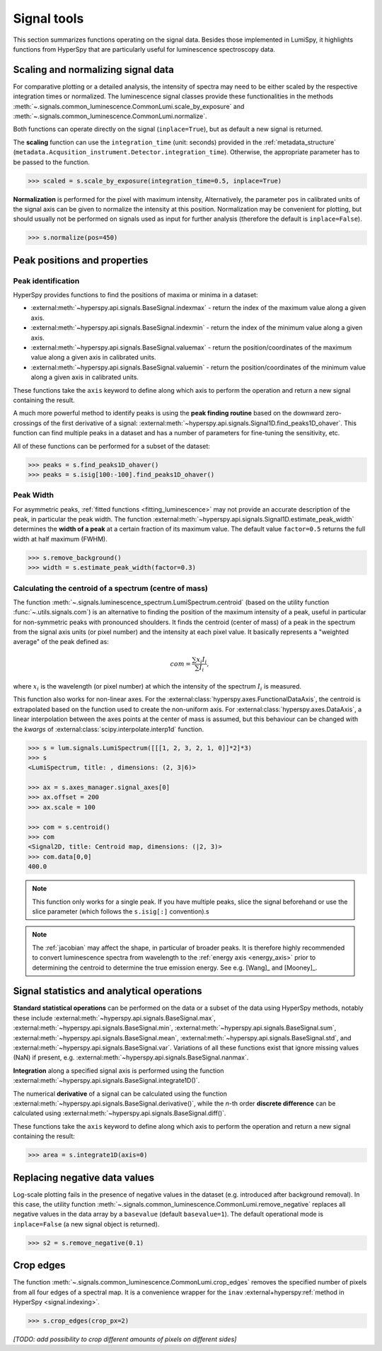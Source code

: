 .. _signal_tools:

Signal tools
************

This section summarizes functions operating on the signal data. Besides those
implemented in LumiSpy, it highlights functions from HyperSpy that are
particularly useful for luminescence spectroscopy data.


.. _scale_normalize:

Scaling and normalizing signal data
===================================

For comparative plotting or a detailed analysis, the intensity of spectra may
need to be either scaled by the respective integration times or
normalized. The luminescence signal classes provide these functionalities in the
methods :meth:`~.signals.common_luminescence.CommonLumi.scale_by_exposure` and 
:meth:`~.signals.common_luminescence.CommonLumi.normalize`.

Both functions can operate directly on the signal (``inplace=True``), but as default
a new signal is returned.

The **scaling** function can use the ``integration_time`` (unit: seconds) provided in the
:ref:`metadata_structure` (``metadata.Acqusition_instrument.Detector.integration_time``).
Otherwise, the appropriate parameter has to be passed to the function.

.. code-block:: python

    >>> scaled = s.scale_by_exposure(integration_time=0.5, inplace=True)

**Normalization** is performed for the pixel with maximum intensity, Alternatively,
the parameter ``pos`` in calibrated units of the signal axis can be given to
normalize the intensity at this position. Normalization may be convenient for
plotting, but should usually not be performed on signals used as input for further
analysis (therefore the default is ``inplace=False``). 

.. code-block:: python

    >>> s.normalize(pos=450)

.. _peak_props:

Peak positions and properties
=============================

.. _find_peaks:

Peak identification
-------------------

HyperSpy provides functions to find the positions of maxima or minima in a
dataset:

- :external:meth:`~hyperspy.api.signals.BaseSignal.indexmax` - 
  return the index of the maximum value along a given axis.
- :external:meth:`~hyperspy.api.signals.BaseSignal.indexmin` - 
  return the index of the minimum value along a given axis.
- :external:meth:`~hyperspy.api.signals.BaseSignal.valuemax` - 
  return the position/coordinates of the maximum value along a given axis in
  calibrated units.
- :external:meth:`~hyperspy.api.signals.BaseSignal.valuemin` - 
  return the position/coordinates of the minimum value along a given axis in
  calibrated units.

These functions take the ``axis`` keyword to define along which axis to perform
the operation and return a new signal containing the result.

A much more powerful method to identify peaks is using the **peak finding routine**
based on the downward zero-crossings of the first derivative of a signal:
:external:meth:`~hyperspy.api.signals.Signal1D.find_peaks1D_ohaver`.
This function can find multiple peaks in a dataset and has a number of parameters
for fine-tuning the sensitivity, etc.

All of these functions can be performed for a subset of the dataset:

.. code-block:: python

    >>> peaks = s.find_peaks1D_ohaver()
    >>> peaks = s.isig[100:-100].find_peaks1D_ohaver()

.. _peak_width:

Peak Width
----------

For asymmetric peaks, :ref:`fitted functions <fitting_luminescence>` may not provide
an accurate description of the peak, in particular the peak width. The function
:external:meth:`~hyperspy.api.signals.Signal1D.estimate_peak_width`
determines the **width of a peak** at a certain fraction of its maximum value. The
default value ``factor=0.5`` returns the full width at half maximum (FWHM).

.. code-block:: python

    >>> s.remove_background()
    >>> width = s.estimate_peak_width(factor=0.3)


.. _centroid:

Calculating the centroid of a spectrum (centre of mass)
-------------------------------------------------------

The function :meth:`~.signals.luminescence_spectrum.LumiSpectrum.centroid`
(based on the utility function :func:`~.utils.signals.com`) is an alternative to
finding the position of the maximum intensity of a peak, useful in particular for
non-symmetric peaks with pronounced shoulders.
It finds the centroid (center of mass) of a peak in the spectrum from the signal axis
units (or pixel number) and the intensity at each pixel value. It basically represents a
"weighted average" of the peak defined as:

.. math::

    com = \frac{\sum{x_i I_i}}{\sum{I_i}},

where :math:`x_i` is the wavelength (or pixel number) at which the
intensity of the spectrum :math:`I_i` is measured.

This function also works for non-linear axes. For the
:external:class:`hyperspy.axes.FunctionalDataAxis`, the centroid is extrapolated
based on the function used to create the non-uniform axis. For
:external:class:`hyperspy.axes.DataAxis`, a linear interpolation between the
axes points at the center of mass is assumed, but this behaviour can be changed
with the `kwargs` of :external:class:`scipy.interpolate.interp1d` function.

.. code-block:: python

    >>> s = lum.signals.LumiSpectrum([[[1, 2, 3, 2, 1, 0]]*2]*3)
    >>> s
    <LumiSpectrum, title: , dimensions: (2, 3|6)>

    >>> ax = s.axes_manager.signal_axes[0]
    >>> ax.offset = 200
    >>> ax.scale = 100

    >>> com = s.centroid()
    >>> com
    <Signal2D, title: Centroid map, dimensions: (|2, 3)>
    >>> com.data[0,0] 
    400.0

.. Note::

    This function only works for a single peak. If you have multiple peaks,
    slice the signal beforehand or use the slice parameter (which follows the
    ``s.isig[:]`` convention).s

.. Note::

    The :ref:`jacobian` may affect the shape, in particular of broader peaks.
    It is therefore highly recommended to convert luminescence spectra from
    wavelength to the :ref:`energy axis <energy_axis>` prior to determining
    the centroid to determine the true emission energy.
    See e.g. [Wang]_ and [Mooney]_.

Signal statistics and analytical operations
===========================================

**Standard statistical operations** can be performed on the data or a subset of the
data using HyperSpy methods, notably these include 
:external:meth:`~hyperspy.api.signals.BaseSignal.max`,
:external:meth:`~hyperspy.api.signals.BaseSignal.min`,
:external:meth:`~hyperspy.api.signals.BaseSignal.sum`,
:external:meth:`~hyperspy.api.signals.BaseSignal.mean`,
:external:meth:`~hyperspy.api.signals.BaseSignal.std`, and
:external:meth:`~hyperspy.api.signals.BaseSignal.var`. Variations of
all these functions exist that ignore missing values (NaN) if present, e.g.
:external:meth:`~hyperspy.api.signals.BaseSignal.nanmax`.

**Integration** along a specified signal axis is performed using the function 
:external:meth:`~hyperspy.api.signals.BaseSignal.integrate1D()`.

The numerical **derivative** of a signal can be calculated using the function
:external:meth:`~hyperspy.api.signals.BaseSignal.derivative()`,
while the *n*-th order **discrete difference** can be calculated using
:external:meth:`~hyperspy.api.signals.BaseSignal.diff()`.

These functions take the ``axis`` keyword to define along which axis to perform
the operation and return a new signal containing the result:

.. code-block:: python

    >>> area = s.integrate1D(axis=0)


.. _remove_negative:

Replacing negative data values
==============================

Log-scale plotting fails in the presence of negative values in the dataset 
(e.g. introduced after background removal). In this case, the utility function
:meth:`~.signals.common_luminescence.CommonLumi.remove_negative` replaces
all negative values in the data array by a ``basevalue`` (default ``basevalue=1``).
The default operational mode is ``inplace=False`` (a new signal object is returned).

.. code-block:: python

    >>> s2 = s.remove_negative(0.1)


.. _crop_edges:

Crop edges
==========

The function :meth:`~.signals.common_luminescence.CommonLumi.crop_edges`
removes the specified number of pixels from all four edges of a spectral map.
It is a convenience wrapper for the ``inav`` :external+hyperspy:ref:`method in
HyperSpy <signal.indexing>`.

.. code-block:: python

    >>> s.crop_edges(crop_px=2)

*[TODO: add possibility to crop different amounts of pixels on different sides]*
